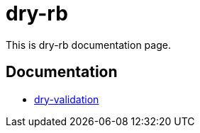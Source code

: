 = dry-rb

This is dry-rb documentation page.

== Documentation

* xref:1.1.0@dry-validation::introduction.adoc[dry-validation]
